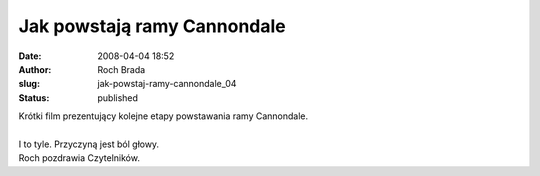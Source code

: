 Jak powstają ramy Cannondale
############################
:date: 2008-04-04 18:52
:author: Roch Brada
:slug: jak-powstaj-ramy-cannondale_04
:status: published

| Krótki film prezentujący kolejne etapy powstawania ramy Cannondale.
| 
| I to tyle. Przyczyną jest ból głowy.
| Roch pozdrawia Czytelników.
